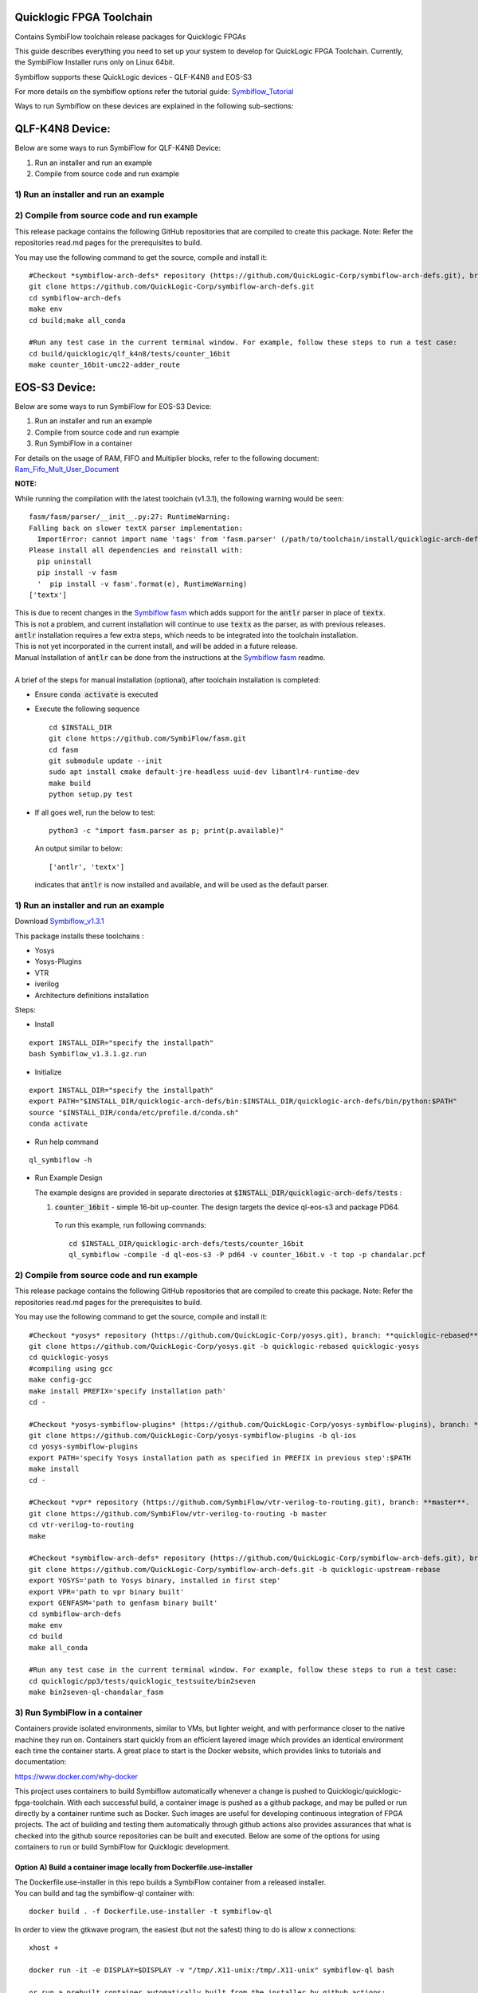 Quicklogic FPGA Toolchain
=========================

Contains SymbiFlow toolchain release packages for Quicklogic FPGAs

This guide describes everything you need to set up your system to
develop for QuickLogic FPGA Toolchain. Currently, the SymbiFlow
Installer runs only on Linux 64bit.

Symbiflow supports these QuickLogic devices - QLF-K4N8 and EOS-S3

For more details on the symbiflow options refer the tutorial guide: `Symbiflow_Tutorial <https://quicklogic-quicklogic-fpga-toolchain.readthedocs-hosted.com/en/latest/index.html>`_

Ways to run Symbiflow on these devices are explained in the following sub-sections:

QLF-K4N8 Device:
==============

Below are some ways to run SymbiFlow for QLF-K4N8 Device:

1) Run an installer and run an example
2) Compile from source code and run example

.. _1-run-an-installer-and-run-an-example:

1) Run an installer and run an example
----------------------------------------------------------



.. _2-compile-from-source-code-and-run-example:

2) Compile from source code and run example
-------------------------------------------

This release package contains the following GitHub repositories that are
compiled to create this package. Note: Refer the repositories read.md
pages for the prerequisites to build.

You may use the following command to get the source, compile and install
it:

::

   #Checkout *symbiflow-arch-defs* repository (https://github.com/QuickLogic-Corp/symbiflow-arch-defs.git), branch: **master**. 
   git clone https://github.com/QuickLogic-Corp/symbiflow-arch-defs.git 
   cd symbiflow-arch-defs
   make env
   cd build;make all_conda
   
   #Run any test case in the current terminal window. For example, follow these steps to run a test case:
   cd build/quicklogic/qlf_k4n8/tests/counter_16bit
   make counter_16bit-umc22-adder_route



EOS-S3 Device:
==============

Below are some ways to run SymbiFlow for EOS-S3 Device:

1) Run an installer and run an example
2) Compile from source code and run example
3) Run SymbiFlow in a container

For details on the usage of RAM, FIFO and Multiplier blocks, refer to
the following document:
`Ram_Fifo_Mult_User_Document <https://quicklogic-fpga-tool-docs.readthedocs.io/en/latest/ram/S3BDeviceHardmacroResources.html>`_


**NOTE:**

While running the compilation with the latest toolchain (v1.3.1), the following warning would be seen:

::

  fasm/fasm/parser/__init__.py:27: RuntimeWarning: 
  Falling back on slower textX parser implementation:
    ImportError: cannot import name 'tags' from 'fasm.parser' (/path/to/toolchain/install/quicklogic-arch-defs/tests/counter_16bit/fasm/fasm/parser/__init__.py)
  Please install all dependencies and reinstall with:
    pip uninstall
    pip install -v fasm
    '  pip install -v fasm'.format(e), RuntimeWarning)
  ['textx']

| This is due to recent changes in the `Symbiflow fasm <https://github.com/SymbiFlow/fasm>`_ which adds support for the :code:`antlr` parser in place of :code:`textx`.
| This is not a problem, and current installation will continue to use :code:`textx` as the parser, as with previous releases.
| :code:`antlr` installation requires a few extra steps, which needs to be integrated into the toolchain installation.
| This is not yet incorporated in the current install, and will be added in a future release.
| Manual Installation of :code:`antlr` can be done from the instructions at the `Symbiflow fasm <https://github.com/SymbiFlow/fasm>`_ readme.
|
| A brief of the steps for manual installation (optional), after toolchain installation is completed:

- Ensure :code:`conda activate` is executed

- Execute the following sequence

  ::

    cd $INSTALL_DIR
    git clone https://github.com/SymbiFlow/fasm.git
    cd fasm
    git submodule update --init
    sudo apt install cmake default-jre-headless uuid-dev libantlr4-runtime-dev
    make build
    python setup.py test

- If all goes well, run the below to test:

  ::

    python3 -c "import fasm.parser as p; print(p.available)"

  An output similar to below:

  ::
     
    ['antlr', 'textx']

  indicates that :code:`antlr` is now installed and available, and will be used as the default parser.

.. _1-run-an-installer-and-run-an-example:

1) Run an installer and run an example
----------------------------------------------------------

Download
`Symbiflow_v1.3.1 <https://github.com/QuickLogic-Corp/quicklogic-fpga-toolchain/releases/download/v1.3.1/Symbiflow_v1.3.1.gz.run>`__

This package installs these toolchains :

-  Yosys
-  Yosys-Plugins
-  VTR
-  iverilog
-  Architecture definitions installation

Steps:

- Install

::

  export INSTALL_DIR="specify the installpath"
  bash Symbiflow_v1.3.1.gz.run

- Initialize

::

  export INSTALL_DIR="specify the installpath"
  export PATH="$INSTALL_DIR/quicklogic-arch-defs/bin:$INSTALL_DIR/quicklogic-arch-defs/bin/python:$PATH"
  source "$INSTALL_DIR/conda/etc/profile.d/conda.sh"
  conda activate

- Run help command

::
   
  ql_symbiflow -h

- Run Example Design

  The example designs are provided in separate directories at :code:`$INSTALL_DIR/quicklogic-arch-defs/tests` :

  1. :code:`counter_16bit` - simple 16-bit up-counter. The design targets the device ql-eos-s3 and package PD64.

   To run this example, run following commands:

   ::

     cd $INSTALL_DIR/quicklogic-arch-defs/tests/counter_16bit
     ql_symbiflow -compile -d ql-eos-s3 -P pd64 -v counter_16bit.v -t top -p chandalar.pcf 


.. _2-compile-from-source-code-and-run-example:

2) Compile from source code and run example
-------------------------------------------

This release package contains the following GitHub repositories that are
compiled to create this package. Note: Refer the repositories read.md
pages for the prerequisites to build.

You may use the following command to get the source, compile and install
it:

::

   #Checkout *yosys* repository (https://github.com/QuickLogic-Corp/yosys.git), branch: **quicklogic-rebased**. 
   git clone https://github.com/QuickLogic-Corp/yosys.git -b quicklogic-rebased quicklogic-yosys
   cd quicklogic-yosys
   #compiling using gcc
   make config-gcc
   make install PREFIX='specify installation path'
   cd -

   #Checkout *yosys-symbiflow-plugins* (https://github.com/QuickLogic-Corp/yosys-symbiflow-plugins), branch: **ql-ios**.
   git clone https://github.com/QuickLogic-Corp/yosys-symbiflow-plugins -b ql-ios
   cd yosys-symbiflow-plugins
   export PATH='specify Yosys installation path as specified in PREFIX in previous step':$PATH
   make install
   cd -

   #Checkout *vpr* repository (https://github.com/SymbiFlow/vtr-verilog-to-routing.git), branch: **master**.
   git clone https://github.com/SymbiFlow/vtr-verilog-to-routing -b master
   cd vtr-verilog-to-routing
   make

   #Checkout *symbiflow-arch-defs* repository (https://github.com/QuickLogic-Corp/symbiflow-arch-defs.git), branch: **quicklogic-upstream-rebase**. 
   git clone https://github.com/QuickLogic-Corp/symbiflow-arch-defs.git -b quicklogic-upstream-rebase
   export YOSYS='path to Yosys binary, installed in first step'
   export VPR='path to vpr binary built'
   export GENFASM='path to genfasm binary built'
   cd symbiflow-arch-defs
   make env
   cd build
   make all_conda

   #Run any test case in the current terminal window. For example, follow these steps to run a test case:
   cd quicklogic/pp3/tests/quicklogic_testsuite/bin2seven
   make bin2seven-ql-chandalar_fasm

.. _3-run-symbiflow-in-a-container:

3) Run SymbiFlow in a container
-------------------------------

Containers provide isolated environments, similar to VMs, but lighter
weight, and with performance closer to the native machine they run on.
Containers start quickly from an efficient layered image which provides
an identical environment each time the container starts. A great place
to start is the Docker website, which provides links to tutorials and
documentation:

https://www.docker.com/why-docker

This project uses containers to build Symbiflow automatically whenever a
change is pushed to Quicklogic/quicklogic-fpga-toolchain. With each
successful build, a container image is pushed as a github package, and
may be pulled or run directly by a container runtime such as Docker.
Such images are useful for developing continuous integration of FPGA
projects. The act of building and testing them automatically through
github actions also provides assurances that what is checked into the
github source repositories can be built and executed. Below are some of
the options for using containers to run or build SymbiFlow for
Quicklogic development.

.. _option-a-build-a-container-image-locally-from-dockerfileuse-installer:

Option A) Build a container image locally from Dockerfile.use-installer
~~~~~~~~~~~~~~~~~~~~~~~~~~~~~~~~~~~~~~~~~~~~~~~~~~~~~~~~~~~~~~~~~~~~~~~

| The Dockerfile.use-installer in this repo builds a SymbiFlow container
  from a released installer.
| You can build and tag the symbiflow-ql container with:

::

   docker build . -f Dockerfile.use-installer -t symbiflow-ql

In order to view the gtkwave program, the easiest (but not the safest)
thing to do is allow x connections:

::

   xhost +

   docker run -it -e DISPLAY=$DISPLAY -v "/tmp/.X11-unix:/tmp/.X11-unix" symbiflow-ql bash

   or run a prebuilt container automatically built from the installer by github actions:

   docker run -it -e DISPLAY=$DISPLAY -v "/tmp/.X11-unix:/tmp/.X11-unix" docker.pkg.github.com/thirsty2/quicklogic-fpga-toolchain/symbiflow-ql:1.2.0.0 bash

Inside your running docker container, try some of the commands from the
tutorial:
`Symbiflow_Tutorial <https://quicklogic-fpga-tool-docs.readthedocs.io/en/latest/index.html>`__

::

   source "$INSTALL_DIR/conda/etc/profile.d/conda.sh"
   conda activate

   #Execute the help command to display the help
   ql_symbiflow -h

   cd $INSTALL_DIR/quicklogic-arch-defs/tests/counter_16bit

   # Use iverilog to simulate the design
   iverilog -o my_design counter_16bit.v counter_16bit_tb.v
   vvp my_design

   # use gtkwave to view the results (assumes you have allowed x connections, and have an xserver running)
   gtkwave counter_16bit_tb.vcd

   ql_symbiflow -compile -d ql-eos-s3 -P pd64 -v counter_16bit.v -t top -p chandalar.pcf 

When you are finished, it would be wise to disallow x connections:

::

   xhost -

Option B) Build a container image locally from Dockerfile
~~~~~~~~~~~~~~~~~~~~~~~~~~~~~~~~~~~~~~~~~~~~~~~~~~~~~~~~~

The Dockerfile in this repo builds SymbiFlow from source. You can create
and tag a local image with a Docker command like:

::

   docker build . -t symbiflow-ql-slim-buster

Then you can run the container interactively with a docker command like:

::

   docker run -it symbiflow-ql-slim-buster bash

From your bash session in the container, try:

::

   #Run any test case in the current terminal window. For example, follow these steps to run a test case:
   cd /symbiflow-arch-defs/build/quicklogic/pp3/tests/quicklogic_testsuite/bin2seven
   make bin2seven-ql-chandalar_fasm

   #Or try:
   cd /symbiflow-arch-defs/build/quicklogic/pp3/tests
   make all_quick_tests

Option C) Use a container image that is built automatically by a github action workflow
~~~~~~~~~~~~~~~~~~~~~~~~~~~~~~~~~~~~~~~~~~~~~~~~~~~~~~~~~~~~~~~~~~~~~~~~~~~~~~~~~~~~~~~

See the 'packages' links for the Docker command to pull a Symbiflow
container image, or use it as the basis of a new container.

You can run bash interactively inside of a prebuilt SymbiFlow container
using a docker command like this:

::

   docker run -it docker.pkg.github.com/quicklogic-corp/quicklogic-fpga-toolchain/symbiflow-ql-src:latest bash

From your bash session in the container, try:

::

   #Run any test case in the current terminal window. For example, follow these steps to run a test case:
   cd /symbiflow-arch-defs/build/quicklogic/pp3/tests/quicklogic_testsuite/bin2seven
   make bin2seven-ql-chandalar_fasm

   #Or try:
   cd /symbiflow-arch-defs/build/quicklogic/pp3/tests
   make all_quick_tests

Hardware features that are not supported in this release
--------------------------------------------------------

-  IO registers: Usage of IO registers available in the IO block
   (Hardware)




